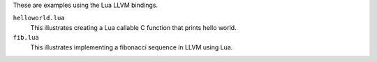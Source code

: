 These are examples using the Lua LLVM bindings.

``helloworld.lua``
  This illustrates creating a Lua callable C function that prints hello world.
``fib.lua``
  This illustrates implementing a fibonacci sequence in LLVM using Lua.


